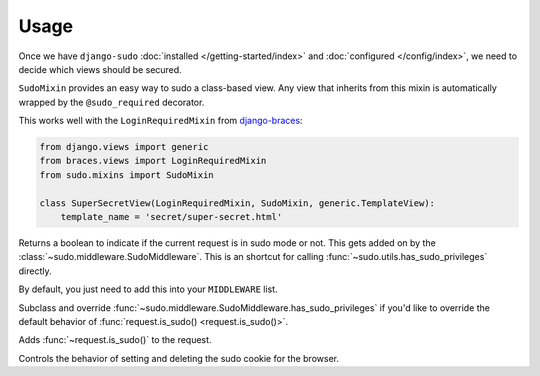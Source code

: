 Usage
=====

Once we have ``django-sudo`` :doc:`installed </getting-started/index>` and
:doc:`configured </config/index>`, we need to decide which views should be secured.

.. function:: sudo.decorators.sudo_required()

    The meat of ``django-sudo`` comes from decorating your views with ``@sudo_required`` much in the
    same way that ``@login_required`` works.

    Let's pretend that we have a page on our site that has sensitive information that we want to make
    extra sure that a user is allowed to see it:

    .. code-block:: python

        from sudo.decorators import sudo_required

        @login_required  # Make sure they're at least logged in
        @sudo_required  # On top of being logged in, are you in sudo mode?
        def super_secret_stuff(request):
            return HttpResponse('your social security number')

    That's it! When a user visits this page and they don't have the correct permission, they'll be
    redirected to a page and prompted for their password. After entering their password, they'll be
    redirected back to this page to continue on what they were trying to do.

.. class:: sudo.mixins.SudoMixin

    ``SudoMixin`` provides an easy way to sudo a class-based view. Any view
    that inherits from this mixin is automatically wrapped by the
    ``@sudo_required`` decorator.

    This works well with the ``LoginRequiredMixin`` from
    `django-braces <https://django-braces.readthedocs.io/>`_:

    .. code-block:: python

        from django.views import generic
        from braces.views import LoginRequiredMixin
        from sudo.mixins import SudoMixin

        class SuperSecretView(LoginRequiredMixin, SudoMixin, generic.TemplateView):
            template_name = 'secret/super-secret.html'

.. method:: request.is_sudo()

Returns a boolean to indicate if the current request is in sudo mode or not. This gets added on by
the :class:`~sudo.middleware.SudoMiddleware`. This is an shortcut for calling
:func:`~sudo.utils.has_sudo_privileges` directly.

.. class:: sudo.middleware.SudoMiddleware

    By default, you just need to add this into your ``MIDDLEWARE`` list.

    .. method:: has_sudo_privileges(self, request)

    Subclass and override :func:`~sudo.middleware.SudoMiddleware.has_sudo_privileges` if you'd like
    to override the default behavior of :func:`request.is_sudo() <request.is_sudo()>`.

    .. method:: process_request(self, request)

    Adds :func:`~request.is_sudo()` to the request.

    .. method:: process_response(self, request, response)

    Controls the behavior of setting and deleting the sudo cookie for the browser.


.. module:: sudo.utils

.. function:: grant_sudo_privileges(request, max_age=SUDO_COOKIE_AGE)

    Assigns a random token to the user's session that allows them to have elevated permissions.

    .. code-block:: python

        from sudo.utils import grant_sudo_privileges
        token = grant_sudo_privileges(request)

.. function:: revoke_sudo_privileges(request)

    Revoke sudo privileges from a request explicitly

    .. code-block:: python

        from sudo.utils import revoke_sudo_privileges
        revoke_sudo_privileges(request)

.. function:: has_sudo_privileges(request)

    Check if a request is allowed to perform sudo actions.

    .. code-block:: python

        from sudo.utils import has_sudo_privileges
        has_sudo = has_sudo_privileges(request)
